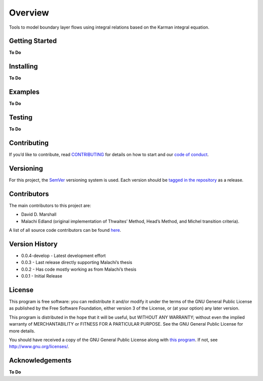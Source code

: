 Overview
========

Tools to model boundary layer flows using integral relations based on
the Karman integral equation.

Getting Started
---------------

**To Do**

Installing
----------

**To Do**

Examples
--------

**To Do**

Testing
-------

**To Do**

Contributing
------------

If you’d like to contribute, read `CONTRIBUTING <CONTRIBUTING.rst>`__
for details on how to start and our `code of
conduct <CODE_OF_CONDUCT.md>`__.

Versioning
----------

For this project, the `SemVer <https://semver.org/>`__ versioning system
is used. Each version should be `tagged in the
repository <https://github.com/ddmarshall/IBL/releases>`__ as a release.

Contributors
------------

The main contributors to this project are:

*  David D. Marshall
*  Malachi Edland (original implementation of Thwaites’ Method, Head’s
   Method, and Michel transition criteria).

A list of all source code contributors can be found
`here <https://github.com/ddmarshall/ibl/graphs/graphs/contributors>`__.

Version History
---------------

-  0.0.4-develop - Latest development effort
-  0.0.3 - Last release directly supporting Malachi’s thesis
-  0.0.2 - Has code mostly working as from Malachi’s thesis
-  0.0.1 - Initial Release

License
-------

This program is free software: you can redistribute it and/or modify it
under the terms of the GNU General Public License as published by the
Free Software Foundation, either version 3 of the License, or (at your
option) any later version.

This program is distributed in the hope that it will be useful, but
WITHOUT ANY WARRANTY; without even the implied warranty of
MERCHANTABILITY or FITNESS FOR A PARTICULAR PURPOSE. See the GNU General
Public License for more details.

You should have received a copy of the GNU General Public License along
with `this program <LICENSE.md>`__. If not, see
http://www.gnu.org/licenses/.

Acknowledgements
----------------

**To Do**

